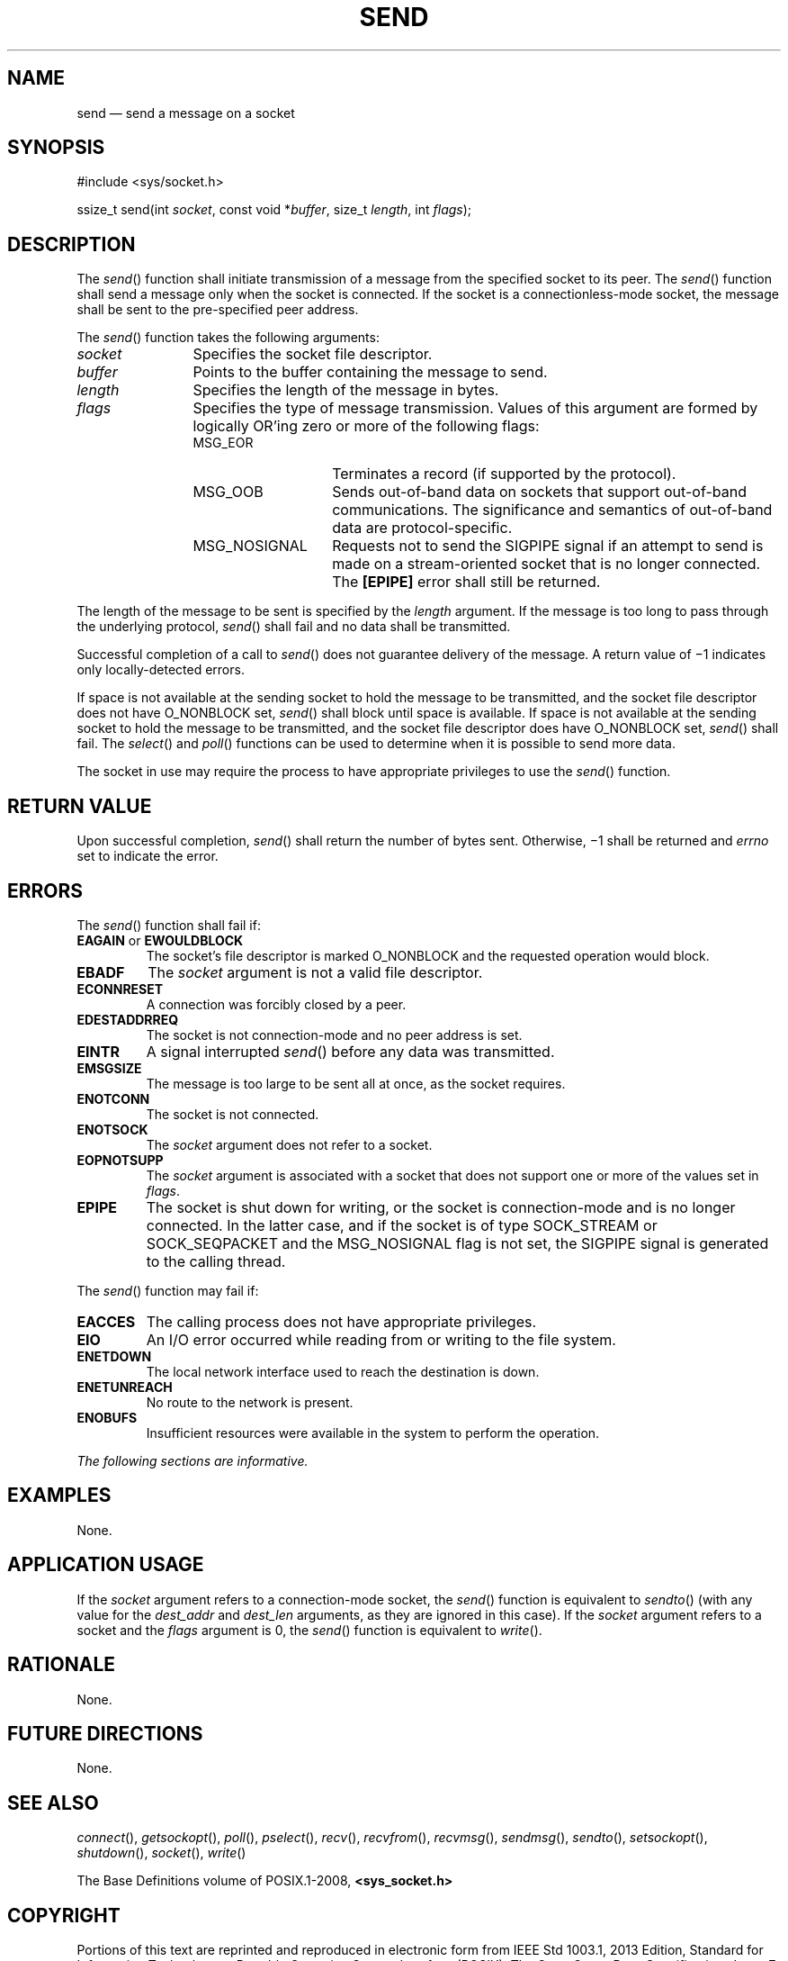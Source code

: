 '\" et
.TH SEND "3" 2013 "IEEE/The Open Group" "POSIX Programmer's Manual"

.SH NAME
send
\(em send a message on a socket
.SH SYNOPSIS
.LP
.nf
#include <sys/socket.h>
.P
ssize_t send(int \fIsocket\fP, const void *\fIbuffer\fP, size_t \fIlength\fP, int \fIflags\fP);
.fi
.SH DESCRIPTION
The
\fIsend\fR()
function shall initiate transmission of a message from the specified
socket to its peer. The
\fIsend\fR()
function shall send a message only when the socket is connected. If
the socket is a connectionless-mode socket, the message shall be sent
to the pre-specified peer address.
.P
The
\fIsend\fR()
function takes the following arguments:
.IP "\fIsocket\fR" 12
Specifies the socket file descriptor.
.IP "\fIbuffer\fR" 12
Points to the buffer containing the message to send.
.IP "\fIlength\fR" 12
Specifies the length of the message in bytes.
.IP "\fIflags\fR" 12
Specifies the type of message transmission. Values of this argument are
formed by logically OR'ing zero or more of the following flags:
.RS 12 
.IP MSG_EOR 14
Terminates a record (if supported by the protocol).
.IP MSG_OOB 14
Sends out-of-band data on sockets that support out-of-band
communications. The significance and semantics of out-of-band data are
protocol-specific.
.IP MSG_NOSIGNAL 14
Requests not to send the SIGPIPE signal if an attempt to send is made
on a stream-oriented socket that is no longer connected. The
.BR [EPIPE] 
error shall still be returned.
.RE
.P
The length of the message to be sent is specified by the
.IR length
argument. If the message is too long to pass through the underlying
protocol,
\fIsend\fR()
shall fail and no data shall be transmitted.
.P
Successful completion of a call to
\fIsend\fR()
does not guarantee delivery of the message. A return value of \(mi1
indicates only locally-detected errors.
.P
If space is not available at the sending socket to hold the message to
be transmitted, and the socket file descriptor does not have O_NONBLOCK
set,
\fIsend\fR()
shall block until space is available. If space is not available at the
sending socket to hold the message to be transmitted, and the socket
file descriptor does have O_NONBLOCK set,
\fIsend\fR()
shall fail. The
\fIselect\fR()
and
\fIpoll\fR()
functions can be used to determine when it is possible to send more
data.
.P
The socket in use may require the process to have appropriate
privileges to use the
\fIsend\fR()
function.
.SH "RETURN VALUE"
Upon successful completion,
\fIsend\fR()
shall return the number of bytes sent. Otherwise, \(mi1 shall be
returned and
.IR errno
set to indicate the error.
.SH ERRORS
The
\fIsend\fR()
function shall fail if:
.TP
.BR EAGAIN " or " EWOULDBLOCK
.br
The socket's file descriptor is marked O_NONBLOCK and the requested
operation would block.
.TP
.BR EBADF
The
.IR socket
argument is not a valid file descriptor.
.TP
.BR ECONNRESET
A connection was forcibly closed by a peer.
.TP
.BR EDESTADDRREQ
.br
The socket is not connection-mode and no peer address is set.
.TP
.BR EINTR
A signal interrupted
\fIsend\fR()
before any data was transmitted.
.TP
.BR EMSGSIZE
The message is too large to be sent all at once, as the socket requires.
.TP
.BR ENOTCONN
The socket is not connected.
.TP
.BR ENOTSOCK
The
.IR socket
argument does not refer to a socket.
.TP
.BR EOPNOTSUPP
The
.IR socket
argument is associated with a socket that does not support one or more
of the values set in
.IR flags .
.TP
.BR EPIPE
The socket is shut down for writing, or the socket is connection-mode
and is no longer connected. In the latter case, and if the socket is of
type SOCK_STREAM or SOCK_SEQPACKET and the MSG_NOSIGNAL flag is not set,
the SIGPIPE signal is generated to the calling thread.
.P
The
\fIsend\fR()
function may fail if:
.TP
.BR EACCES
The calling process does not have appropriate privileges.
.TP
.BR EIO
An I/O error occurred while reading from or writing to the file system.
.TP
.BR ENETDOWN
The local network interface used to reach the destination is down.
.TP
.BR ENETUNREACH
.br
No route to the network is present.
.TP
.BR ENOBUFS
Insufficient resources were available in the system to perform the
operation.
.LP
.IR "The following sections are informative."
.SH "EXAMPLES"
None.
.SH "APPLICATION USAGE"
If the
.IR socket
argument refers to a connection-mode socket, the
\fIsend\fR()
function is equivalent to
\fIsendto\fR()
(with any value for the
.IR dest_addr
and
.IR dest_len
arguments, as they are ignored in this case). If the
.IR socket
argument refers to a socket and the
.IR flags
argument is 0, the
\fIsend\fR()
function is equivalent to
\fIwrite\fR().
.SH "RATIONALE"
None.
.SH "FUTURE DIRECTIONS"
None.
.SH "SEE ALSO"
.IR "\fIconnect\fR\^(\|)",
.IR "\fIgetsockopt\fR\^(\|)",
.IR "\fIpoll\fR\^(\|)",
.IR "\fIpselect\fR\^(\|)",
.IR "\fIrecv\fR\^(\|)",
.IR "\fIrecvfrom\fR\^(\|)",
.IR "\fIrecvmsg\fR\^(\|)",
.IR "\fIsendmsg\fR\^(\|)",
.IR "\fIsendto\fR\^(\|)",
.IR "\fIsetsockopt\fR\^(\|)",
.IR "\fIshutdown\fR\^(\|)",
.IR "\fIsocket\fR\^(\|)",
.IR "\fIwrite\fR\^(\|)"
.P
The Base Definitions volume of POSIX.1\(hy2008,
.IR "\fB<sys_socket.h>\fP"
.SH COPYRIGHT
Portions of this text are reprinted and reproduced in electronic form
from IEEE Std 1003.1, 2013 Edition, Standard for Information Technology
-- Portable Operating System Interface (POSIX), The Open Group Base
Specifications Issue 7, Copyright (C) 2013 by the Institute of
Electrical and Electronics Engineers, Inc and The Open Group.
(This is POSIX.1-2008 with the 2013 Technical Corrigendum 1 applied.) In the
event of any discrepancy between this version and the original IEEE and
The Open Group Standard, the original IEEE and The Open Group Standard
is the referee document. The original Standard can be obtained online at
http://www.unix.org/online.html .

Any typographical or formatting errors that appear
in this page are most likely
to have been introduced during the conversion of the source files to
man page format. To report such errors, see
https://www.kernel.org/doc/man-pages/reporting_bugs.html .
